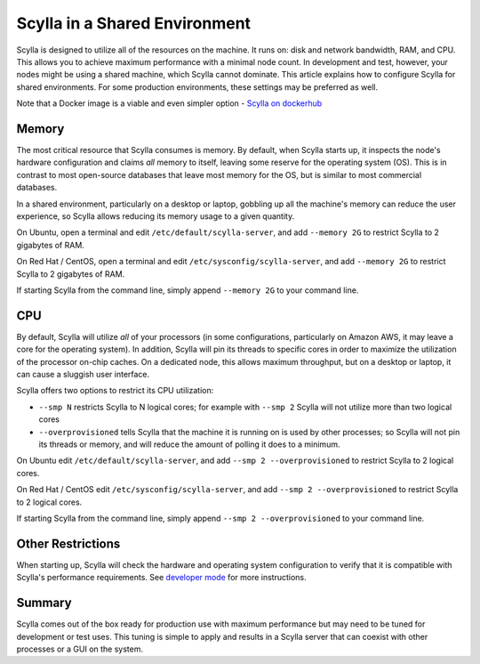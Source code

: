 
==============================
Scylla in a Shared Environment
==============================

Scylla is designed to utilize all of the resources on the machine. It
runs on: disk and network bandwidth, RAM, and CPU. This allows you to
achieve maximum performance with a minimal node count. In development
and test, however, your nodes might be using a shared machine, which
Scylla cannot dominate. This article explains how to configure Scylla
for shared environments. For some production environments, these settings
may be preferred as well.

Note that a Docker image is a viable and even simpler option - `Scylla
on dockerhub <https://hub.docker.com/r/scylladb/scylla/>`_


Memory
------

The most critical resource that Scylla consumes is memory. By default,
when Scylla starts up, it inspects the node's hardware configuration and
claims *all* memory to itself, leaving some reserve for the operating
system (OS). This is in contrast to most open-source databases that
leave most memory for the OS, but is similar to most commercial
databases.

In a shared environment, particularly on a desktop or laptop, gobbling
up all the machine's memory can reduce the user experience, so Scylla
allows reducing its memory usage to a given quantity.

On Ubuntu, open a terminal and edit ``/etc/default/scylla-server``, and add ``--memory 2G``
to restrict Scylla to 2 gigabytes of RAM.

On Red Hat / CentOS, open a terminal and edit ``/etc/sysconfig/scylla-server``, and add
``--memory 2G`` to restrict Scylla to 2 gigabytes of RAM.

If starting Scylla from the command line, simply append ``--memory 2G``
to your command line.

CPU
---

By default, Scylla will utilize *all* of your processors (in some
configurations, particularly on Amazon AWS, it may leave a core for the
operating system). In addition, Scylla will pin its threads to specific
cores in order to maximize the utilization of the processor on-chip
caches. On a dedicated node, this allows maximum throughput, but on a
desktop or laptop, it can cause a sluggish user interface.

Scylla offers two options to restrict its CPU utilization:

-  ``--smp N`` restricts Scylla to N logical cores; for example with
   ``--smp 2`` Scylla will not utilize more than two logical cores
-  ``--overprovisioned`` tells Scylla that the machine it is running on
   is used by other processes; so Scylla will not pin its threads or
   memory, and will reduce the amount of polling it does to a minimum.

On Ubuntu edit ``/etc/default/scylla-server``, and add
``--smp 2 --overprovisioned`` to restrict Scylla to 2 logical cores.

On Red Hat / CentOS  edit ``/etc/sysconfig/scylla-server``, and add
``--smp 2 --overprovisioned`` to restrict Scylla to 2 logical cores.

If starting Scylla from the command line, simply append
``--smp 2 --overprovisioned`` to your command line.

Other Restrictions
------------------

When starting up, Scylla will check the hardware and operating system
configuration to verify that it is compatible with Scylla's performance requirements. See `developer mode`_ for more instructions.

..  _`developer mode`: /getting-started/install_scylla/dev_mod/


Summary
-------

Scylla comes out of the box ready for production use with maximum
performance but may need to be tuned for development or test uses. This
tuning is simple to apply and results in a Scylla server that can
coexist with other processes or a GUI on the system.


